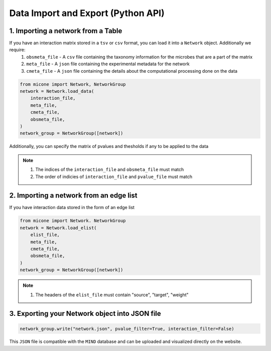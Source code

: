 ======================
Data Import and Export (Python API)
======================

1. Importing a network from a Table
-----------------------------------

If you have an interaction matrix stored in a ``tsv`` or ``csv`` format, you can load it into a ``Network`` object. Additionally we require:
    1. ``obsmeta_file`` - A ``csv`` file containing the taxonomy information for the microbes that are a part of the matrix
    2.  ``meta_file`` - A ``json`` file containing the experimental metadata for the network
    3. ``cmeta_file`` - A ``json`` file containing the details about the computational processing done on the data

.. code-block:: python

    from micone import Network, NetworkGroup
    network = Network.load_data(
        interaction_file,
        meta_file,
        cmeta_file,
        obsmeta_file,
    )
    network_group = NetworkGroup([network])

Additionally, you can specify the matrix of pvalues and thesholds if any to be applied to the data

.. note::

    1. The indices of the ``interaction_file`` and ``obsmeta_file`` must match
    2. The order of indicies of ``interaction_file`` and ``pvalue_file`` must match

2. Importing a network from an edge list
----------------------------------------

If you have interaction data stored in the form of an edge list

.. code-block:: python

    from micone import Network. NetworkGroup
    network = Network.load_elist(
        elist_file,
        meta_file,
        cmeta_file,
        obsmeta_file,
    )
    network_group = NetworkGroup([network])

.. note::

    1. The headers of the ``elist_file`` must contain "source", "target", "weight"


3. Exporting your Network object into JSON file
-----------------------------------------------

.. code-block:: python

    network_group.write("network.json", pvalue_filter=True, interaction_filter=False)

This ``JSON`` file is compatible with the ``MIND`` database and can be uploaded and visualized directly on the website.
